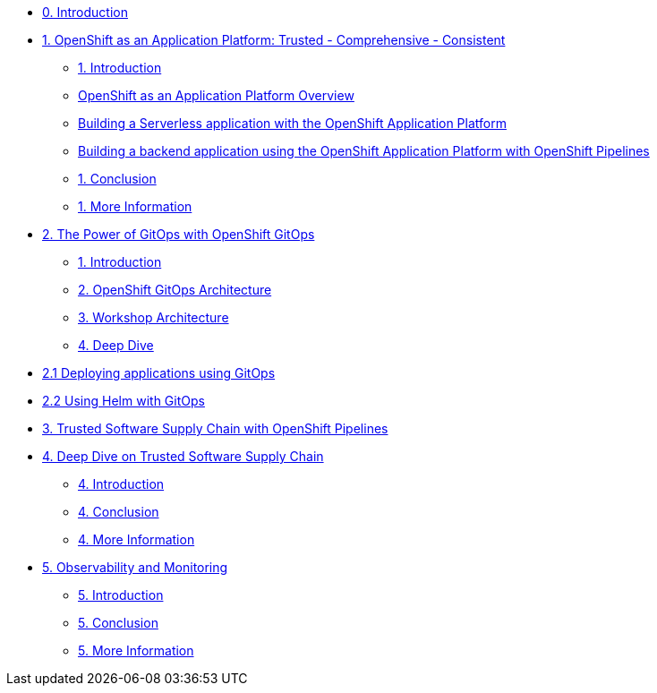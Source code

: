 * xref:index.adoc[0. Introduction]
* xref:module-01.adoc[1. OpenShift as an Application Platform: Trusted - Comprehensive - Consistent]
** xref:module-01.adoc#_introduction[1. Introduction]

** xref:module-01.adoc#_openshift_as_an_application_platform_overview[OpenShift as an Application Platform Overview]
** xref:module-01.adoc#_building_a_serverless_application_with_the_openshift_application_platform[Building a Serverless application with the OpenShift Application Platform]
** xref:module-01.adoc#_building_a_backend_application_using_the_openshift_application_platform_with_openshift_pipelines[Building a backend application using the OpenShift Application Platform with OpenShift Pipelines]
** xref:module-01.adoc#_conclusion[1. Conclusion]
** xref:module-01.adoc#_more_information[1. More Information]
* xref:module-02.adoc[2. The Power of GitOps with OpenShift GitOps]
** xref:module-02.adoc#_introduction[1. Introduction]
** xref:module-02.adoc#_openshift_gitops_architecture[2. OpenShift GitOps Architecture]
** xref:module-02.adoc#_workshop_architecture[3. Workshop Architecture]
** xref:module-02.adoc#_deep_dive[4. Deep Dive]
* xref:module-02-apps.adoc[2.1 Deploying applications using GitOps]
* xref:module-02-helm.adoc[2.2 Using Helm with GitOps]
* xref:module-03-tssc.adoc[3. Trusted Software Supply Chain with OpenShift Pipelines]
* xref:module-04.adoc[4. Deep Dive on Trusted Software Supply Chain ]
** xref:module-04.adoc#_introduction[4. Introduction]
** xref:module-04.adoc#_conclusion[4. Conclusion]
** xref:module-04.adoc#_more_information[4. More Information]
* xref:module-05.adoc[5. Observability and Monitoring ]
** xref:module-05.adoc#_introduction[5. Introduction]
** xref:module-05.adoc#_conclusion[5. Conclusion]
** xref:module-05.adoc#_more_information[5. More Information]
